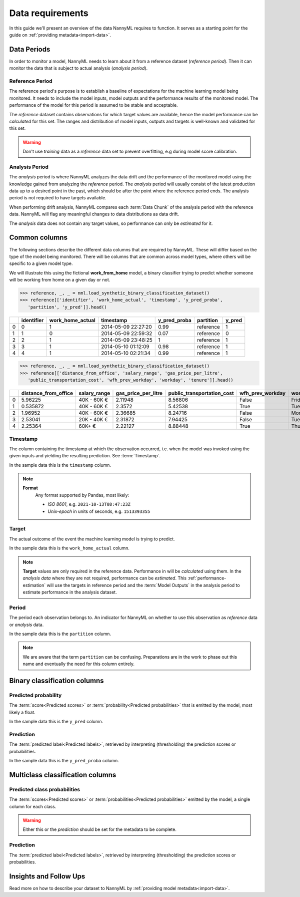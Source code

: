 .. _data_requirements:

==================
Data requirements
==================

In this guide we'll present an overview of the data NannyML requires to function.
It serves as a starting point for the guide on :ref:`providing metadata<import-data>`.

.. _data-drift-periods:

Data Periods
------------

In order to monitor a model, NannyML needs to learn about it from a reference dataset (*reference period*).
Then it can monitor the data that is subject to actual analysis (*analysis period*).

Reference Period
^^^^^^^^^^^^^^^^

The reference period's purpose is to establish a baseline of expectations for the machine
learning model being monitored. It needs to include the model inputs, model outputs and
the performance results of the monitored model. The performance of the model for this period is assumed
to be stable and acceptable.

The *reference* dataset contains observations for which target values
are available, hence the model performance can be *calculated* for this set.
The ranges and distribution of model inputs, outputs and targets is well-known and validated for this set.

.. warning::
    Don't use *training* data as a *reference* data set to prevent overfitting, e.g during model score calibration.


Analysis Period
^^^^^^^^^^^^^^^

The *analysis* period is where NannyML analyzes the data drift and the performance of the monitored
model using the knowledge gained from analyzing the *reference* period.
The *analysis* period will usually consist of the latest production data up to a desired point in
the past, which should be after the point where the reference period ends.
The analysis period is not required to have targets available.

When performing drift analysis, NannyML compares each :term:`Data Chunk` of the analysis period
with the reference data. NannyML will flag any meaningful changes to data distributions as data drift.

The *analysis* data does not contain any target values, so performance can only be *estimated* for it.


Common columns
--------------

The following sections describe the different data columns that are required by NannyML. These will differ based on
the type of the model being monitored. There will be columns that are common across model types, where others will
be specific to a given model type.

We will illustrate this using the fictional **work_from_home** model,
a binary classifier trying to predict whether someone will be working from home on a given day or not.


.. code-block:: python

    >>> reference, _, _ = nml.load_synthetic_binary_classification_dataset()
    >>> reference[['identifier', 'work_home_actual', 'timestamp', 'y_pred_proba',
       'partition', 'y_pred']].head()

+----+--------------+--------------------+---------------------+----------------+-------------+----------+
|    |   identifier |   work_home_actual | timestamp           |   y_pred_proba | partition   |   y_pred |
+====+==============+====================+=====================+================+=============+==========+
|  0 |            0 |                  1 | 2014-05-09 22:27:20 |           0.99 | reference   |        1 |
+----+--------------+--------------------+---------------------+----------------+-------------+----------+
|  1 |            1 |                  0 | 2014-05-09 22:59:32 |           0.07 | reference   |        0 |
+----+--------------+--------------------+---------------------+----------------+-------------+----------+
|  2 |            2 |                  1 | 2014-05-09 23:48:25 |           1    | reference   |        1 |
+----+--------------+--------------------+---------------------+----------------+-------------+----------+
|  3 |            3 |                  1 | 2014-05-10 01:12:09 |           0.98 | reference   |        1 |
+----+--------------+--------------------+---------------------+----------------+-------------+----------+
|  4 |            4 |                  1 | 2014-05-10 02:21:34 |           0.99 | reference   |        1 |
+----+--------------+--------------------+---------------------+----------------+-------------+----------+

.. code-block:: python

    >>> reference, _, _ = nml.load_synthetic_binary_classification_dataset()
    >>> reference[['distance_from_office', 'salary_range', 'gas_price_per_litre',
       'public_transportation_cost', 'wfh_prev_workday', 'workday', 'tenure']].head()

+----+------------------------+----------------+-----------------------+------------------------------+--------------------+-----------+----------+
|    |   distance_from_office | salary_range   |   gas_price_per_litre |   public_transportation_cost | wfh_prev_workday   | workday   |   tenure |
+====+========================+================+=======================+==============================+====================+===========+==========+
|  0 |               5.96225  | 40K - 60K €    |               2.11948 |                      8.56806 | False              | Friday    | 0.212653 |
+----+------------------------+----------------+-----------------------+------------------------------+--------------------+-----------+----------+
|  1 |               0.535872 | 40K - 60K €    |               2.3572  |                      5.42538 | True               | Tuesday   | 4.92755  |
+----+------------------------+----------------+-----------------------+------------------------------+--------------------+-----------+----------+
|  2 |               1.96952  | 40K - 60K €    |               2.36685 |                      8.24716 | False              | Monday    | 0.520817 |
+----+------------------------+----------------+-----------------------+------------------------------+--------------------+-----------+----------+
|  3 |               2.53041  | 20K - 40K €    |               2.31872 |                      7.94425 | False              | Tuesday   | 0.453649 |
+----+------------------------+----------------+-----------------------+------------------------------+--------------------+-----------+----------+
|  4 |               2.25364  | 60K+ €         |               2.22127 |                      8.88448 | True               | Thursday  | 5.69526  |
+----+------------------------+----------------+-----------------------+------------------------------+--------------------+-----------+----------+


Timestamp
^^^^^^^^^^^^

The column containing the timestamp at which the observation occurred, i.e. when the model was invoked
using the given inputs and yielding the resulting prediction. See :term:`Timestamp`.

In the sample data this is the ``timestamp`` column.

.. note::
    **Format**
        Any format supported by Pandas, most likely:

        - *ISO 8601*, e.g. ``2021-10-13T08:47:23Z``
        - *Unix-epoch* in units of seconds, e.g. ``1513393355``

Target
^^^^^^

The actual outcome of the event the machine learning model is trying to predict.

In the sample data this is the ``work_home_actual`` column.

.. note::
    **Target** values are only required in the reference data.
    Performance in will be *calculated* using them.
    In the *analysis data* where they are not required, performance can be *estimated*. This :ref:`performance-estimation`
    will use the targets in reference period and the :term:`Model Outputs`
    in the analysis period to estimate performance in the analysis dataset.

Period
^^^^^^

The period each observation belongs to. An indicator for NannyML on whether to use this observation as
*reference* data or *analysis* data.

In the sample data this is the ``partition`` column.

.. note::
    We are aware that the term ``partition`` can be confusing. Preparations are in the work to phase out this name
    and eventually the need for this column entirely.

Binary classification columns
-----------------------------

Predicted probability
^^^^^^^^^^^^^^^^^^^^^

The :term:`score<Predicted scores>` or :term:`probability<Predicted probabilities>` that is emitted by the model, most likely a float.

In the sample data this is the ``y_pred`` column.


Prediction
^^^^^^^^^^

The :term:`predicted label<Predicted labels>`, retrieved by interpreting (thresholding) the prediction scores or probabilities.

In the sample data this is the ``y_pred_proba`` column.


Multiclass classification columns
---------------------------------

Predicted class probabilities
^^^^^^^^^^^^^^^^^^^^^^^^^^^^^

The :term:`scores<Predicted scores>` or :term:`probabilities<Predicted probabilities>` emitted by the model, a single
column for each class.

.. warning::
    Either this or the *prediction* should be set for the metadata to be complete.


Prediction
^^^^^^^^^^

The :term:`predicted label<Predicted labels>`, retrieved by interpreting (thresholding) the prediction scores or probabilities.


Insights and Follow Ups
-----------------------

Read more on how to describe your dataset to NannyML by :ref:`providing model metadata<import-data>`.
